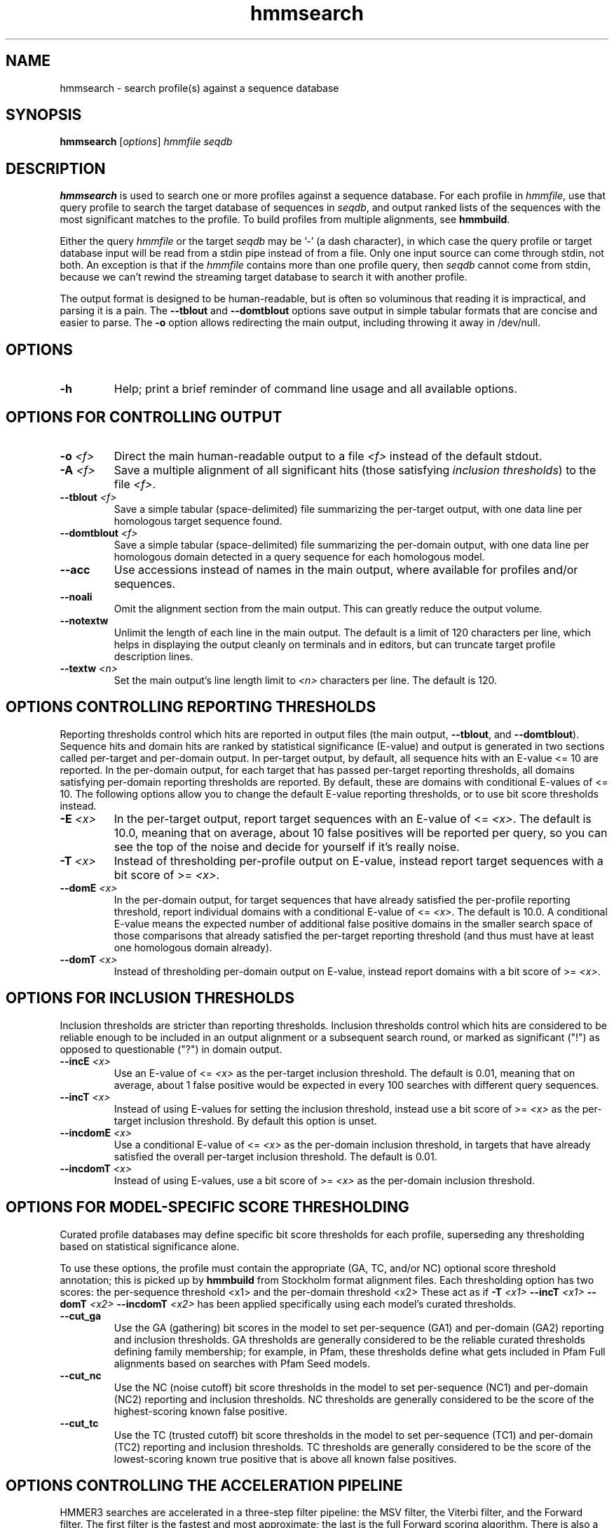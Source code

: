 .TH "hmmsearch" 1 "June 2018" "HMMER 3.2" "HMMER Manual"

.SH NAME
hmmsearch \- search profile(s) against a sequence database


.SH SYNOPSIS
.B hmmsearch
[\fIoptions\fR]
.I hmmfile
.I seqdb


.SH DESCRIPTION

.PP
.B hmmsearch 
is used to search one or more profiles against a sequence database.
For each profile in 
.IR hmmfile ,
use that query profile to search the target database of sequences in
.IR seqdb ,
and output ranked lists of the sequences with the most significant
matches to the profile.
To build profiles from multiple alignments, see
.BR hmmbuild .

.PP 
Either the query
.I hmmfile
or the target
.I seqdb 
may be '\-' (a dash character), in which case
the query profile or target database input will be read from a
stdin
pipe instead of from a
file. Only one input source can come through
stdin,
not both.
An exception is that if the
.I hmmfile 
contains more than one profile query, then
.I seqdb 
cannot come from stdin, because we can't rewind the
streaming target database to search it with another profile. 

.PP
The output format is designed to be human-readable, but is often so
voluminous that reading it is impractical, and parsing it is a pain. The
.B \-\-tblout 
and 
.B \-\-domtblout 
options save output in simple tabular formats that are concise and
easier to parse.
The 
.B \-o
option allows redirecting the main output, including throwing it away
in /dev/null.



.SH OPTIONS

.TP
.B \-h
Help; print a brief reminder of command line usage and all available
options.



.SH OPTIONS FOR CONTROLLING OUTPUT

.TP 
.BI \-o " <f>"
Direct the main human-readable output to a file
.I <f> 
instead of the default stdout.

.TP
.BI \-A " <f>"
Save a multiple alignment of all significant hits (those satisfying
.IR "inclusion thresholds" )
to the file 
.IR <f> .

.TP 
.BI \-\-tblout " <f>"
Save a simple tabular (space-delimited) file summarizing the
per-target output, with one data line per homologous target sequence
found.

.TP 
.BI \-\-domtblout " <f>"
Save a simple tabular (space-delimited) file summarizing the
per-domain output, with one data line per homologous domain
detected in a query sequence for each homologous model.

.TP 
.B \-\-acc
Use accessions instead of names in the main output, where available
for profiles and/or sequences.

.TP 
.B \-\-noali
Omit the alignment section from the main output. This can greatly
reduce the output volume.

.TP 
.B \-\-notextw
Unlimit the length of each line in the main output. The default
is a limit of 120 characters per line, which helps in displaying
the output cleanly on terminals and in editors, but can truncate
target profile description lines.

.TP 
.BI \-\-textw " <n>"
Set the main output's line length limit to
.I <n>
characters per line. The default is 120.



.SH OPTIONS CONTROLLING REPORTING THRESHOLDS

Reporting thresholds control which hits are reported in output files
(the main output,
.BR \-\-tblout ,
and 
.BR \-\-domtblout ).
Sequence hits and domain hits are ranked by statistical significance
(E-value) and output is generated in two sections called per-target
and per-domain output. In per-target output, by default, all
sequence hits with an E-value <= 10 are reported. In the per-domain
output, for each target that has passed per-target reporting
thresholds, all domains satisfying per-domain reporting thresholds are
reported. By default, these are domains with conditional E-values of
<= 10. The following options allow you to change the default
E-value reporting thresholds, or to use bit score thresholds instead.


.TP
.BI \-E " <x>"
In the per-target output, report target sequences with an E-value of <=
.IR <x> . 
The default is 10.0, meaning that on average, about 10 false positives
will be reported per query, so you can see the top of the noise
and decide for yourself if it's really noise.

.TP
.BI \-T " <x>"
Instead of thresholding per-profile output on E-value, instead
report target sequences with a bit score of >=
.IR <x> .

.TP
.BI \-\-domE " <x>"
In the per-domain output, for target sequences that have already satisfied
the per-profile reporting threshold, report individual domains
with a conditional E-value of <=
.IR <x> . 
The default is 10.0. 
A conditional E-value means the expected number of additional false
positive domains in the smaller search space of those comparisons that
already satisfied the per-target reporting threshold (and thus must
have at least one homologous domain already).


.TP
.BI \-\-domT " <x>"
Instead of thresholding per-domain output on E-value, instead
report domains with a bit score of >=
.IR <x> .




.SH OPTIONS FOR INCLUSION THRESHOLDS

Inclusion thresholds are stricter than reporting thresholds.
Inclusion thresholds control which hits are considered to be reliable
enough to be included in an output alignment or a subsequent search
round, or marked as significant ("!") as opposed to questionable ("?")
in domain output.

.TP
.BI \-\-incE " <x>"
Use an E-value of <=
.I <x>
as the per-target inclusion threshold.
The default is 0.01, meaning that on average, about 1 false positive
would be expected in every 100 searches with different query
sequences.

.TP
.BI \-\-incT " <x>"
Instead of using E-values for setting the inclusion threshold, instead
use a bit score of >= 
.I <x>
as the per-target inclusion threshold.
By default this option is unset.

.TP
.BI \-\-incdomE " <x>"
Use a conditional E-value of <=
.I <x> 
as the per-domain inclusion threshold, in targets that have already
satisfied the overall per-target inclusion threshold.
The default is 0.01.

.TP
.BI \-\-incdomT " <x>"
Instead of using E-values,
use a bit score of >=
.I <x>
as the per-domain inclusion threshold.



.SH OPTIONS FOR MODEL-SPECIFIC SCORE THRESHOLDING

Curated profile databases may define specific bit score thresholds for
each profile, superseding any thresholding based on statistical
significance alone.

To use these options, the profile must contain the appropriate (GA,
TC, and/or NC) optional score threshold annotation; this is picked up
by 
.B hmmbuild
from Stockholm format alignment files. Each thresholding option has
two scores: the per-sequence threshold <x1> and the per-domain
threshold <x2>
These act as if
.BI \-T " <x1>"
.BI \-\-incT " <x1>"
.BI \-\-domT " <x2>"
.BI \-\-incdomT " <x2>"
has been applied specifically using each model's curated thresholds.

.TP
.B \-\-cut_ga
Use the GA (gathering) bit scores in the model to set
per-sequence (GA1) and per-domain (GA2) reporting and inclusion
thresholds. GA thresholds are generally considered to be the
reliable curated thresholds defining family membership; for example,
in Pfam, these thresholds define what gets included in Pfam Full
alignments based on searches with Pfam Seed models.

.TP
.B \-\-cut_nc
Use the NC (noise cutoff) bit score thresholds in the model to set
per-sequence (NC1) and per-domain (NC2) reporting and inclusion
thresholds. NC thresholds are generally considered to be the score of
the highest-scoring known false positive.

.TP
.B \-\-cut_tc
Use the TC (trusted cutoff) bit score thresholds in the model to set
per-sequence (TC1) and per-domain (TC2) reporting and inclusion
thresholds. TC thresholds are generally considered to be the score of
the lowest-scoring known true positive that is above all known false
positives. 




.SH OPTIONS CONTROLLING THE ACCELERATION PIPELINE

HMMER3 searches are accelerated in a three-step filter pipeline: the
MSV filter, the Viterbi filter, and the Forward filter. The first
filter is the fastest and most approximate; the last is the full
Forward scoring algorithm. There is also a bias filter step between
MSV and Viterbi. Targets that pass all the steps in the acceleration
pipeline are then subjected to postprocessing -- domain
identification and scoring using the Forward/Backward algorithm.

Changing filter thresholds only removes or includes targets from
consideration; changing filter thresholds does not alter bit scores,
E-values, or alignments, all of which are determined solely in
postprocessing.

.TP
.B \-\-max
Turn off all filters, including the bias filter, and run full
Forward/Backward postprocessing on every target. This increases
sensitivity somewhat, at a large cost in speed.

.TP
.BI \-\-F1 " <x>"
Set the P-value threshold for the MSV filter step.  The default is
0.02, meaning that roughly 2% of the highest scoring nonhomologous
targets are expected to pass the filter.

.TP
.BI \-\-F2 " <x>"
Set the P-value threshold for the Viterbi filter step.
The default is 0.001. 

.TP
.BI \-\-F3 " <x>"
Set the P-value threshold for the Forward filter step.
The default is 1e-5.

.TP
.B \-\-nobias
Turn off the bias filter. This increases sensitivity somewhat, but can
come at a high cost in speed, especially if the query has biased
residue composition (such as a repetitive sequence region, or if it is
a membrane protein with large regions of hydrophobicity). Without the
bias filter, too many sequences may pass the filter with biased
queries, leading to slower than expected performance as the
computationally intensive Forward/Backward algorithms shoulder an
abnormally heavy load.



.SH OTHER OPTIONS

.TP
.B \-\-nonull2
Turn off the null2 score corrections for biased composition.

.TP
.BI \-Z " <x>"
Assert that the total number of targets in your searches is
.IR <x> ,
for the purposes of per-sequence E-value calculations,
rather than the actual number of targets seen. 

.TP
.BI \-\-domZ " <x>"
Assert that the total number of targets in your searches is
.IR <x> ,
for the purposes of per-domain conditional E-value calculations,
rather than the number of targets that passed the reporting thresholds.

.TP
.BI \-\-seed " <n>"
Set the random number seed to 
.IR <n> .
Some steps in postprocessing require Monte Carlo simulation.  The
default is to use a fixed seed (42), so that results are exactly
reproducible. Any other positive integer will give different (but also
reproducible) results. A choice of 0 uses a randomly chosen seed.

.TP
.BI \-\-tformat " <s>"
Assert that target sequence file
.I seqfile
is in format
.IR <s> ,
bypassing format autodetection.
Common choices for 
.I <s> 
include:
.BR fasta ,
.BR embl ,
.BR genbank.
Alignment formats also work;
common choices include:
.BR stockholm , 
.BR a2m ,
.BR afa ,
.BR psiblast ,
.BR clustal ,
.BR phylip .
For more information, and for codes for some less common formats,
see main documentation.
The string
.I <s>
is case-insensitive (\fBfasta\fR or \fBFASTA\fR both work).

.TP
.BI \-\-cpu " <n>"
Set the number of parallel worker threads to 
.IR <n> .
On multicore machines, the default is 2.
You can also control this number by setting an environment variable, 
.IR HMMER_NCPU .
There is also a master thread, so the actual number of threads that
HMMER spawns is
.IR <n> +1.

This option is not available if HMMER was compiled with POSIX threads
support turned off.


.TP
.BI \-\-stall
For debugging the MPI master/worker version: pause after start, to
enable the developer to attach debuggers to the running master and
worker(s) processes. Send SIGCONT signal to release the pause.
(Under gdb: 
.BR "(gdb) signal SIGCONT" )
(Only available if optional MPI support was enabled at compile-time.)



.TP
.B \-\-mpi
Run under MPI control with master/worker parallelization (using
.BR mpirun ,
for example, or equivalent). Only available if optional MPI support
was enabled at compile-time.






.SH SEE ALSO 

See 
.BR hmmer (1)
for a master man page with a list of all the individual man pages
for programs in the HMMER package.

.PP
For complete documentation, see the user guide that came with your
HMMER distribution (Userguide.pdf); or see the HMMER web page
(http://hmmer.org/).



.SH COPYRIGHT

.nf
Copyright (C) 2018 Howard Hughes Medical Institute.
Freely distributed under the BSD open source license.
.fi

For additional information on copyright and licensing, see the file
called COPYRIGHT in your HMMER source distribution, or see the HMMER
web page 
(http://hmmer.org/).


.SH AUTHOR

.nf
http://eddylab.org
.fi



